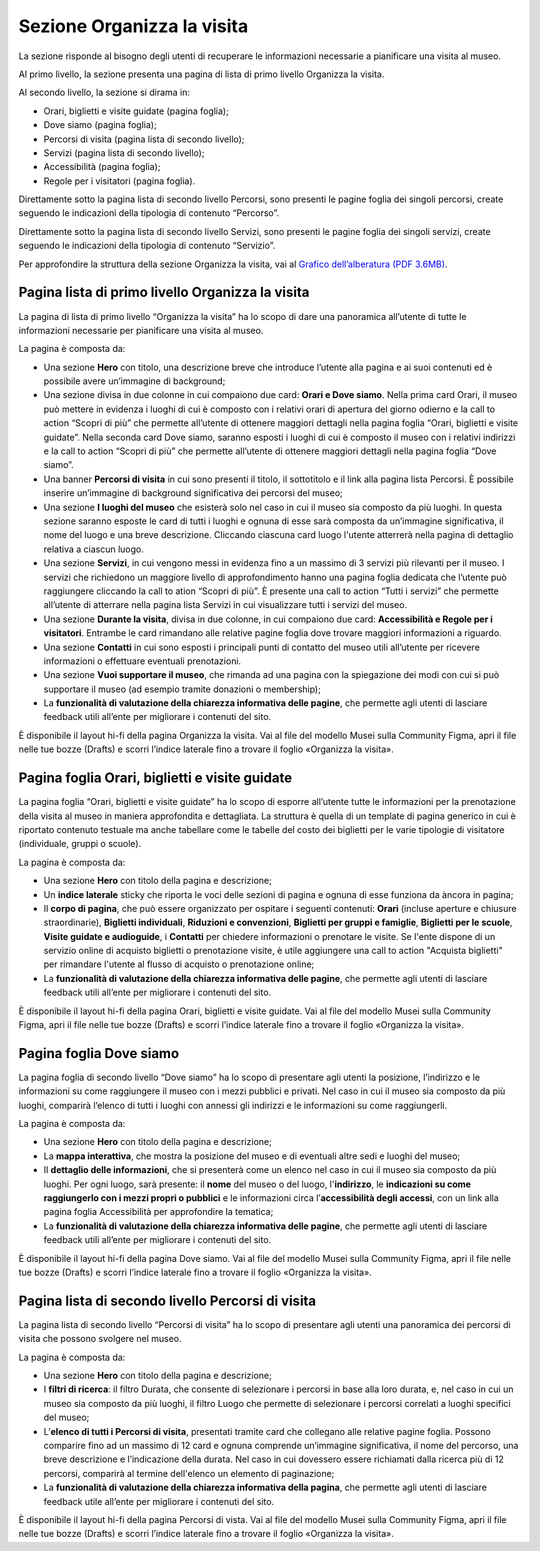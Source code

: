 Sezione Organizza la visita
==============================

La sezione risponde al bisogno degli utenti di recuperare le informazioni necessarie a pianificare una visita al museo.

Al primo livello, la sezione presenta una pagina di lista di primo livello Organizza la visita. 

 

Al secondo livello, la sezione si dirama in: 

- Orari, biglietti e visite guidate (pagina foglia);
- Dove siamo (pagina foglia);
- Percorsi di visita (pagina lista di secondo livello);
- Servizi (pagina lista di secondo livello);
- Accessibilità (pagina foglia);
- Regole per i visitatori (pagina foglia).


Direttamente sotto la pagina lista di secondo livello Percorsi, sono presenti le pagine foglia dei singoli percorsi, create seguendo le indicazioni della tipologia di contenuto “Percorso”. 

Direttamente sotto la pagina lista di secondo livello Servizi, sono presenti le pagine foglia dei singoli servizi, create seguendo le indicazioni della tipologia di contenuto “Servizio”. 

Per approfondire la struttura della sezione Organizza la visita, vai al `Grafico dell’alberatura (PDF 3.6MB) <https://designers.italia.it/files/resources/modelli/musei-civici/Alberatura-ModelloMusei-DesignersItalia.pdf>`_. 


Pagina lista di primo livello Organizza la visita 
---------------------------------------------------------

La pagina di lista di primo livello “Organizza la visita” ha lo scopo di dare una panoramica all’utente di tutte le informazioni necessarie per pianificare una visita al museo. 


La pagina è composta da: 

- Una sezione **Hero** con titolo, una descrizione breve che introduce l’utente alla pagina e ai suoi contenuti ed è possibile avere un’immagine di background; 
- Una sezione divisa in due colonne in cui compaiono due card: **Orari e Dove siamo**. Nella prima card Orari, il museo può mettere in evidenza i luoghi di cui è composto con i relativi orari di apertura del giorno odierno e la call to action “Scopri di più” che permette all’utente di ottenere maggiori dettagli nella pagina foglia “Orari, biglietti e visite guidate”. Nella seconda card Dove siamo, saranno esposti i luoghi di cui è composto il museo con i relativi indirizzi e la call to action “Scopri di più” che permette all’utente di ottenere maggiori dettagli nella pagina foglia “Dove siamo”.  
- Una banner **Percorsi di visita** in cui sono presenti il titolo, il sottotitolo e il link alla pagina lista Percorsi. È possibile inserire un’immagine di background significativa dei percorsi del museo; 
- Una sezione **I luoghi del museo** che esisterà solo nel caso in cui il museo sia composto da più luoghi. In questa sezione saranno esposte le card di tutti i luoghi e ognuna di esse sarà composta da un’immagine significativa, il nome del luogo e una breve descrizione. Cliccando ciascuna card luogo l'utente atterrerà nella pagina di dettaglio relativa a ciascun luogo. 
- Una sezione **Servizi**, in cui vengono messi in evidenza fino a un massimo di 3 servizi più rilevanti per il museo. I servizi che richiedono un maggiore livello di approfondimento hanno una pagina foglia dedicata che l’utente può raggiungere cliccando la call to ation “Scopri di più”. È presente una call to action “Tutti i servizi” che permette all’utente di atterrare nella pagina lista Servizi in cui visualizzare tutti i servizi del museo.  
- Una sezione **Durante la visita**, divisa in due colonne, in cui compaiono due card: **Accessibilità e Regole per i visitatori**. Entrambe le card rimandano alle relative pagine foglia dove trovare maggiori informazioni a riguardo.
- Una sezione **Contatti** in cui sono esposti i principali punti di contatto del museo utili all’utente per ricevere informazioni o effettuare eventuali prenotazioni. 
- Una sezione **Vuoi supportare il museo**, che rimanda ad una pagina con la spiegazione dei modi con cui si può supportare il museo (ad esempio tramite donazioni o membership); 
- La **funzionalità di valutazione della chiarezza informativa delle pagine**, che permette agli utenti di lasciare feedback utili all’ente per migliorare i contenuti del sito.

È disponibile il layout hi-fi della pagina Organizza la visita. Vai al file del modello Musei sulla Community Figma, apri il file nelle tue bozze (Drafts) e scorri l’indice laterale fino a trovare il foglio «Organizza la visita».

Pagina foglia Orari, biglietti e visite guidate
--------------------------------------------------

La pagina foglia “Orari, biglietti e visite guidate” ha lo scopo di esporre all’utente tutte le informazioni per la prenotazione della visita al museo in maniera approfondita e dettagliata. La struttura è quella di un template di pagina generico in cui è riportato contenuto testuale ma anche tabellare come le tabelle del costo dei biglietti per le varie tipologie di visitatore (individuale, gruppi o scuole). 

La pagina è composta da: 

- Una sezione **Hero** con titolo della pagina e descrizione; 
- Un **indice laterale** sticky che riporta le voci delle sezioni di pagina e ognuna di esse funziona da àncora in pagina; 
- Il **corpo di pagina**, che può essere organizzato per ospitare i seguenti contenuti: **Orari** (incluse aperture e chiusure straordinarie), **Biglietti individuali**, **Riduzioni e convenzioni**, **Biglietti per gruppi e famiglie**, **Biglietti per le scuole**, **Visite guidate e audioguide**, i **Contatti** per chiedere informazioni o prenotare le visite. Se l'ente dispone di un servizio online di acquisto biglietti o prenotazione visite, è utile aggiungere una call to action "Acquista biglietti" per rimandare l'utente al flusso di acquisto o prenotazione online;
- La **funzionalità di valutazione della chiarezza informativa delle pagine**, che permette agli utenti di lasciare feedback utili all’ente per migliorare i contenuti del sito.

È disponibile il layout hi-fi della pagina Orari, biglietti e visite guidate. Vai al file del modello Musei sulla Community Figma, apri il file nelle tue bozze (Drafts) e scorri l’indice laterale fino a trovare il foglio «Organizza la visita».

Pagina foglia Dove siamo 
--------------------------------

La pagina foglia di secondo livello “Dove siamo” ha lo scopo di presentare agli utenti la posizione, l’indirizzo e le informazioni su come raggiungere il museo con i mezzi pubblici e privati. Nel caso in cui il museo sia composto da più luoghi, comparirà l’elenco di tutti i luoghi con annessi gli indirizzi e le informazioni su come raggiungerli. 

La pagina è composta da: 

- Una sezione **Hero** con titolo della pagina e descrizione; 
- La **mappa interattiva**, che mostra la posizione del museo e di eventuali altre sedi e luoghi del museo; 
- Il **dettaglio delle informazioni**, che si presenterà come un elenco nel caso in cui il museo sia composto da più luoghi. Per ogni luogo, sarà presente: il **nome** del museo o del luogo, l'**indirizzo**, le **indicazioni su come raggiungerlo con i mezzi propri o pubblici** e le informazioni circa l’**accessibilità degli accessi**, con un link alla pagina foglia Accessibilità per approfondire la tematica;
- La **funzionalità di valutazione della chiarezza informativa delle pagine**, che permette agli utenti di lasciare feedback utili all’ente per migliorare i contenuti del sito.

È disponibile il layout hi-fi della pagina Dove siamo. Vai al file del modello Musei sulla Community Figma, apri il file nelle tue bozze (Drafts) e scorri l’indice laterale fino a trovare il foglio «Organizza la visita».

Pagina lista di secondo livello Percorsi di visita 
--------------------------------------------------------

La pagina lista di secondo livello “Percorsi di visita” ha lo scopo di presentare agli utenti una panoramica dei percorsi di visita che possono svolgere nel museo. 

La pagina è composta da: 

- Una sezione **Hero** con titolo della pagina e descrizione; 
- I **filtri di ricerca**: il filtro Durata, che consente di selezionare i percorsi in base alla loro durata, e, nel caso in cui un museo sia composto da più luoghi, il filtro Luogo che permette di selezionare i percorsi correlati a luoghi specifici del museo;
- L’**elenco di tutti i Percorsi di visita**, presentati tramite card che collegano alle relative pagine foglia. Possono comparire fino ad un massimo di 12 card e ognuna comprende un’immagine significativa, il nome del percorso, una breve descrizione e l’indicazione della durata. Nel caso in cui dovessero essere richiamati dalla ricerca più di 12 percorsi, comparirà al termine dell'elenco un elemento di paginazione; 
- La **funzionalità di valutazione della chiarezza informativa della pagina**, che permette agli utenti di lasciare feedback utile all’ente per migliorare i contenuti del sito. 

È disponibile il layout hi-fi della pagina Percorsi di vista. Vai al file del modello Musei sulla Community Figma, apri il file nelle tue bozze (Drafts) e scorri l’indice laterale fino a trovare il foglio «Organizza la visita».
